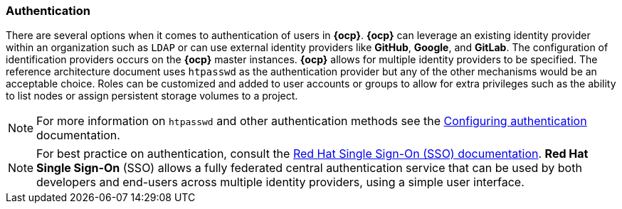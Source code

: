 === Authentication
There are several options when it comes to authentication of users in *{ocp}*.
*{ocp}* can leverage an existing identity provider within an organization such as `LDAP`
or can use external identity providers like *GitHub*, *Google*, and *GitLab*.
The configuration of identification providers occurs on the *{ocp}* master instances.
*{ocp}* allows for multiple identity providers to be specified.
The reference architecture document uses `htpasswd` as the authentication provider
but any of the other mechanisms would be an acceptable choice.
Roles can be customized and added to user accounts or groups to allow for extra privileges such as the ability
to list nodes or assign persistent storage volumes to a project.

NOTE: For more information on `htpasswd` and other authentication methods see the
https://docs.openshift.com/container-platform/3.5/install_config/configuring_authentication.html[Configuring authentication] documentation.

NOTE: For best practice on authentication, consult the
https://access.redhat.com/documentation/en-us/red_hat_jboss_middleware_for_openshift/3/html-single/red_hat_jboss_sso_for_openshift/[Red Hat Single Sign-On (SSO) documentation].
*Red Hat Single Sign-On* (SSO) allows a fully federated central authentication service that can be used by both
developers and end-users across multiple identity providers, using a simple user interface.

// vim: set syntax=asciidoc:
